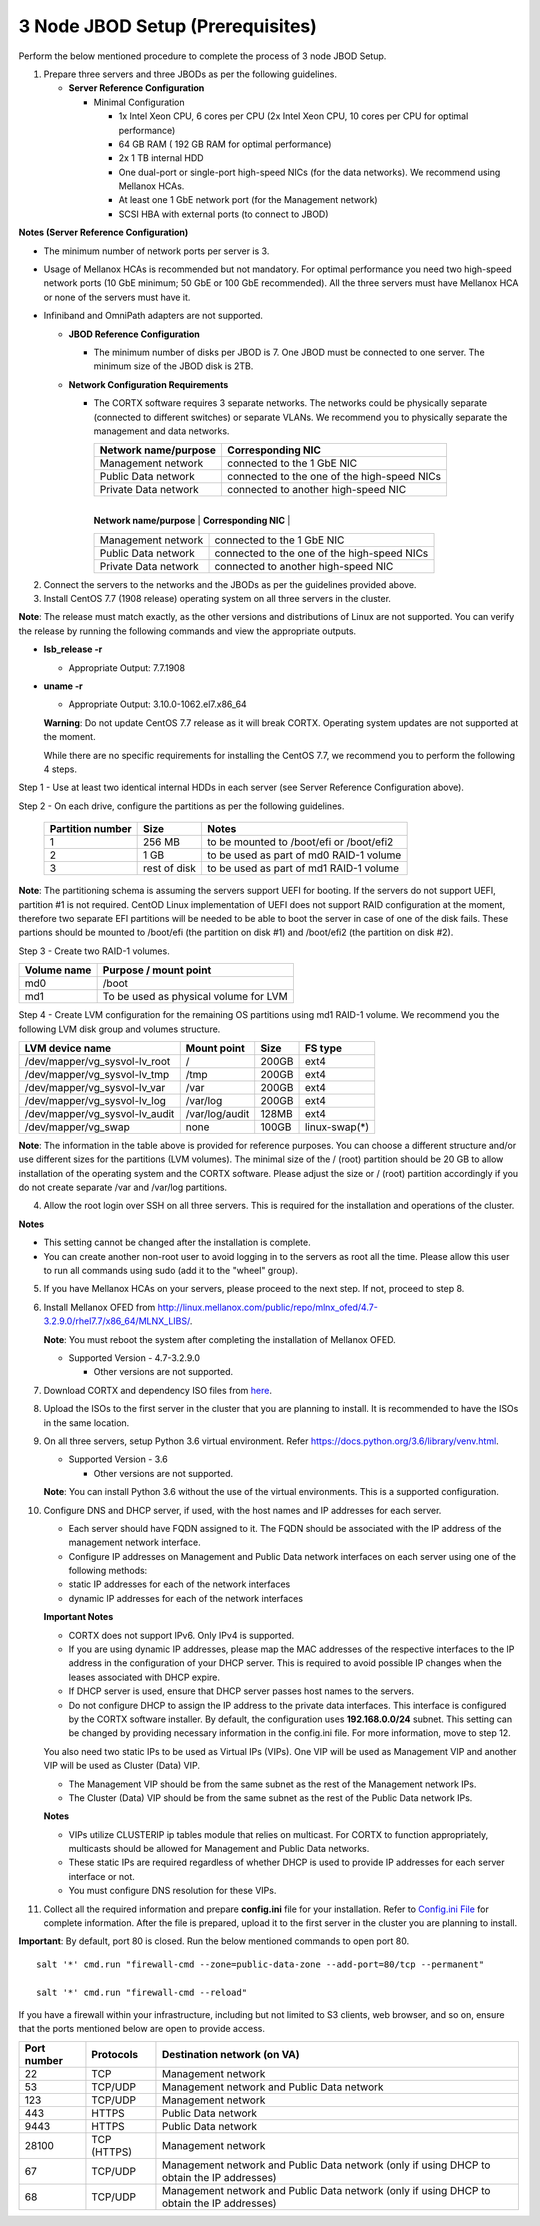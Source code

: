 *********************************
3 Node JBOD Setup (Prerequisites)
*********************************

Perform the below mentioned procedure to complete the process of 3 node JBOD Setup.

1. Prepare three servers and three JBODs as per the following guidelines.

   - **Server Reference Configuration**

     - Minimal Configuration

       - 1x Intel Xeon CPU, 6 cores per CPU (2x Intel Xeon CPU, 10 cores per CPU for optimal performance)

       - 64 GB RAM ( 192 GB RAM for optimal performance)

       - 2x 1 TB internal HDD

       - One dual-port or single-port high-speed NICs (for the data networks). We recommend using Mellanox HCAs.

       - At least one 1 GbE network port (for the Management network)

       - SCSI HBA with external ports (to connect to JBOD)

**Notes (Server Reference Configuration)**

- The minimum number of network ports per server is 3.

- Usage of Mellanox HCAs is recommended but not mandatory. For optimal performance you need two high-speed network ports (10 GbE minimum; 50 GbE or 100 GbE recommended). All the three servers must have Mellanox HCA or none of the servers must have it.
    
- Infiniband and OmniPath adapters are not supported.
  
  
  
  - **JBOD Reference Configuration**

    - The minimum number of disks per JBOD is 7. One JBOD must be connected to one server. The minimum size of the JBOD disk is 2TB.

  - **Network Configuration Requirements**

    - The CORTX software requires 3 separate networks. The networks could be physically separate (connected to different switches) or separate VLANs. We recommend you to physically separate the management and data networks.

      +--------------------------+---------------------------------------------+
      | **Network name/purpose** | **Corresponding NIC**                       |
      +--------------------------+---------------------------------------------+
      | Management network       | connected to the 1 GbE NIC                  |
      +--------------------------+---------------------------------------------+
      | Public Data network      | connected to the one of the high-speed NICs |
      +--------------------------+---------------------------------------------+
      | Private Data network     | connected to another high-speed NIC         |
      +--------------------------+---------------------------------------------+
	  
	  +--------------------------+---------------------------------------------+
      | **Network name/purpose** | **Corresponding NIC**                       |
      +--------------------------+---------------------------------------------+
      | Management network       | connected to the 1 GbE NIC                  |
      +--------------------------+---------------------------------------------+
      | Public Data network      | connected to the one of the high-speed NICs |
      +--------------------------+---------------------------------------------+
      | Private Data network     | connected to another high-speed NIC         |
      +--------------------------+---------------------------------------------+
	  
	  

2. Connect the servers to the networks and the JBODs as per the guidelines provided above.

3. Install CentOS 7.7 (1908 release) operating system on all three servers in the cluster.

**Note**: The release must match exactly, as the other versions and distributions of Linux are not supported. You can verify the release by running the following commands and view the appropriate outputs.
  
- **lsb_release -r**

  - Appropriate Output: 7.7.1908

- **uname -r**

  - Appropriate Output: 3.10.0-1062.el7.x86_64
  
  **Warning**: Do not update CentOS 7.7 release as it will break CORTX. Operating system updates are not supported at the moment.

  While there are no specific requirements for installing the CentOS 7.7, we recommend you to perform the following 4 steps.

Step 1 -  Use at least two identical internal HDDs in each server (see Server Reference Configuration above).
  
Step 2 -  On each drive, configure the partitions as per the following guidelines.

  +-----------------------+-------------+-------------------------------------------+
  | **Partition number**  |  **Size**   |        **Notes**                          |
  |                       |             |                                           |
  +-----------------------+-------------+-------------------------------------------+
  |     1                 | 256 MB      | to be mounted to /boot/efi or /boot/efi2  |
  +-----------------------+-------------+-------------------------------------------+
  |     2                 |  1 GB       | to be used as part of md0 RAID-1 volume   |
  +-----------------------+-------------+-------------------------------------------+
  |     3                 | rest of     | to be used as part of md1 RAID-1 volume   |
  |                       | disk        |                                           |
  +-----------------------+-------------+-------------------------------------------+

**Note**: The partitioning schema is assuming the servers support UEFI for booting. If the servers do not support UEFI, partition #1 is not required. CentOD Linux implementation of UEFI does not support RAID configuration at the moment, therefore two separate EFI partitions will be needed to be able to boot the server in case of one of the disk fails. These partions should be mounted to /boot/efi (the partition on disk #1) and /boot/efi2 (the partition on disk #2).

Step 3 - Create two RAID-1 volumes.

+------------------+------------------------------------------+
| **Volume name**  |   **Purpose / mount point**              |
|                  |                                          |
+------------------+------------------------------------------+
|  md0             |  /boot                                   |
+------------------+------------------------------------------+
|  md1             |  To be used as physical volume for LVM   |
+------------------+------------------------------------------+

Step 4 - Create LVM configuration for the remaining OS partitions using md1 RAID-1 volume. We recommend you the following LVM disk group and volumes structure.

+--------------------------------+-----------------+----------+--------------+
|    **LVM device name**         | **Mount point** | **Size** | **FS type**  |
|                                |                 |          |              |
+--------------------------------+-----------------+----------+--------------+
| /dev/mapper/vg_sysvol-lv_root  | /               | 200GB    | ext4         |
+--------------------------------+-----------------+----------+--------------+
| /dev/mapper/vg_sysvol-lv_tmp   | /tmp            | 200GB    | ext4         |
+--------------------------------+-----------------+----------+--------------+
| /dev/mapper/vg_sysvol-lv_var   | /var            | 200GB    | ext4         |
+--------------------------------+-----------------+----------+--------------+
| /dev/mapper/vg_sysvol-lv_log   | /var/log        | 200GB    | ext4         |
+--------------------------------+-----------------+----------+--------------+
| /dev/mapper/vg_sysvol-lv_audit | /var/log/audit  | 128MB    | ext4         |
+--------------------------------+-----------------+----------+--------------+
| /dev/mapper/vg_swap            | none            | 100GB    | linux-swap(*)|
+--------------------------------+-----------------+----------+--------------+

**Note**: The information in the table above is provided for reference purposes. You can choose a different structure and/or use different sizes for the partitions (LVM volumes). The minimal size of the / (root) partition should be 20 GB to allow installation of the operating system and the CORTX software. Please adjust the size or / (root) partition accordingly if you do not create separate /var and /var/log partitions.
    
4. Allow the root login over SSH on all three servers. This is required for the installation and operations of the cluster.

**Notes**

- This setting cannot be changed after the installation is complete.

- You can create another non-root user to avoid logging in to the servers as root all the time. Please allow this user to run all commands using sudo (add it to the "wheel" group).
    
5. If you have Mellanox HCAs on your servers, please proceed to the next step. If not, proceed to step 8.

6. Install Mellanox OFED from http://linux.mellanox.com/public/repo/mlnx_ofed/4.7-3.2.9.0/rhel7.7/x86_64/MLNX_LIBS/. 

   **Note**: You must reboot the system after completing the installation of Mellanox OFED.

   - Supported Version - 4.7-3.2.9.0

     - Other versions are not supported.

7. Download CORTX and dependency ISO files from `here <https://github.com/Seagate/cortx/releases/tag/JBOD>`_.

8. Upload the ISOs to the first server in the cluster that you are planning to install. It is recommended to have the ISOs in the same location.

9. On all three servers, setup Python 3.6 virtual environment. Refer https://docs.python.org/3.6/library/venv.html.

   - Supported Version - 3.6
   
     - Other versions are not supported.
    
   **Note**: You can install Python 3.6 without the use of the virtual environments. This is a supported configuration.
    
10. Configure DNS and DHCP server, if used, with the host names and IP addresses for each server.

    - Each server should have FQDN assigned to it. The FQDN should be associated with the IP address of the management network interface.

    - Configure IP addresses on Management and Public Data network interfaces on each server using one of the following methods:

    - static IP addresses for each of the network interfaces

    - dynamic IP addresses for each of the network interfaces

    **Important Notes**

    - CORTX does not support IPv6. Only IPv4 is supported.

    - If you are using dynamic IP addresses, please map the MAC addresses of the respective interfaces to the IP address in the configuration of your DHCP server. This is required to avoid possible IP changes when the leases associated with DHCP expire.

    - If DHCP server is used, ensure that DHCP server passes host names to the servers.

    - Do not configure DHCP to assign the IP address to the private data interfaces. This interface is configured by the CORTX software installer. By default, the configuration uses **192.168.0.0/24** subnet. This setting can be changed by providing necessary information in the config.ini file. For more information, move to step 12.

    You also need two static IPs to be used as Virtual IPs (VIPs). One VIP will be used as Management VIP and another VIP will be used as Cluster (Data) VIP.

    - The Management VIP should be from the same subnet as the rest of the Management network IPs.

    - The Cluster (Data) VIP should be from the same subnet as the rest of the Public Data network IPs.

    **Notes**
 
    - VIPs utilize CLUSTERIP ip tables module that relies on multicast. For CORTX to function appropriately, multicasts should be allowed for Management and Public Data networks.

    - These static IPs are required regardless of whether DHCP is used to provide IP addresses for each server interface or not.

    - You must configure DNS resolution for these VIPs.
   
  
11. Collect all the required information and prepare **config.ini** file for your installation. Refer to `Config.ini File <Configuration_File.rst>`_ for complete information. After the file is prepared, upload it to the first server in the cluster you are planning to install.

**Important**: By default, port 80 is closed. Run the below mentioned commands to open port 80.

::
               
 salt '*' cmd.run "firewall-cmd --zone=public-data-zone --add-port=80/tcp --permanent"
 
 salt '*' cmd.run "firewall-cmd --reload"
 
 
If you have a firewall within your infrastructure, including but not limited to S3 clients, web browser, and so on, ensure that the  ports mentioned below are open to provide access.
  
+----------------------+-------------------+------------------------------------------------+
|    **Port number**   |   **Protocols**   |   **Destination network (on VA)**              |
+----------------------+-------------------+------------------------------------------------+
|          22          |        TCP        |           Management network                   |
+----------------------+-------------------+------------------------------------------------+ 
|          53          |      TCP/UDP      | Management network and Public Data network     |
+----------------------+-------------------+------------------------------------------------+ 
|         123          |      TCP/UDP      |              Management network                |
+----------------------+-------------------+------------------------------------------------+
|         443          |       HTTPS       |             Public Data network                |
+----------------------+-------------------+------------------------------------------------+
|         9443         |       HTTPS       |              Public Data network               |
+----------------------+-------------------+------------------------------------------------+
|         28100        |   TCP (HTTPS)     |              Management network                |
+----------------------+-------------------+------------------------------------------------+
|          67          |     TCP/UDP       | Management network and Public Data network     |
|                      |                   | (only if using DHCP to obtain the IP addresses)|
+----------------------+-------------------+------------------------------------------------+
|          68          |     TCP/UDP       | Management network and Public Data network     |
|                      |                   | (only if using DHCP to obtain the IP addresses)|
+----------------------+-------------------+------------------------------------------------+
